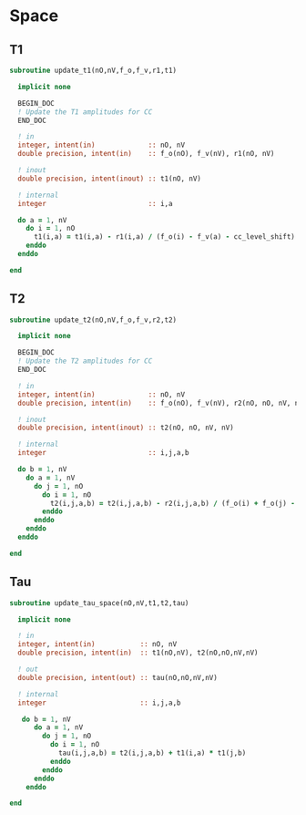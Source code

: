 * Space
** T1
#+begin_src f90 :comments org :tangle update_t.irp.f
subroutine update_t1(nO,nV,f_o,f_v,r1,t1)

  implicit none

  BEGIN_DOC
  ! Update the T1 amplitudes for CC
  END_DOC

  ! in
  integer, intent(in)             :: nO, nV
  double precision, intent(in)    :: f_o(nO), f_v(nV), r1(nO, nV)

  ! inout
  double precision, intent(inout) :: t1(nO, nV)

  ! internal
  integer                         :: i,a

  do a = 1, nV
    do i = 1, nO
      t1(i,a) = t1(i,a) - r1(i,a) / (f_o(i) - f_v(a) - cc_level_shift)
    enddo
  enddo
  
end  
#+end_src

** T2
#+begin_src f90 :comments org :tangle update_t.irp.f
subroutine update_t2(nO,nV,f_o,f_v,r2,t2)

  implicit none

  BEGIN_DOC
  ! Update the T2 amplitudes for CC
  END_DOC

  ! in
  integer, intent(in)             :: nO, nV
  double precision, intent(in)    :: f_o(nO), f_v(nV), r2(nO, nO, nV, nV)

  ! inout
  double precision, intent(inout) :: t2(nO, nO, nV, nV)

  ! internal
  integer                         :: i,j,a,b

  do b = 1, nV
    do a = 1, nV
      do j = 1, nO
        do i = 1, nO
          t2(i,j,a,b) = t2(i,j,a,b) - r2(i,j,a,b) / (f_o(i) + f_o(j) - f_v(a) - f_v(b) - cc_level_shift)
        enddo
      enddo
    enddo
  enddo
  
end  
#+end_src

** Tau
#+begin_src f90 :comments org :tangle update_t.irp.f
subroutine update_tau_space(nO,nV,t1,t2,tau)

  implicit none

  ! in
  integer, intent(in)           :: nO, nV
  double precision, intent(in)  :: t1(nO,nV), t2(nO,nO,nV,nV)

  ! out
  double precision, intent(out) :: tau(nO,nO,nV,nV)

  ! internal
  integer                       :: i,j,a,b
  
   do b = 1, nV
      do a = 1, nV
        do j = 1, nO
          do i = 1, nO
            tau(i,j,a,b) = t2(i,j,a,b) + t1(i,a) * t1(j,b)
          enddo
        enddo
      enddo
    enddo
    
end
#+end_src

